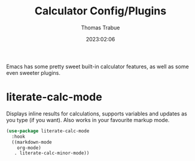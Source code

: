 #+TITLE:   Calculator Config/Plugins
#+AUTHOR:  Thomas Trabue
#+EMAIL:   tom.trabue@gmail.com
#+DATE:    2023:02:06
#+TAGS:    calc calculator
#+STARTUP: fold

Emacs has some pretty sweet built-in calculator features, as well as some even
sweeter plugins.

* literate-calc-mode
Displays inline results for calculations, supports variables and updates as you
type (if you want). Also works in your favourite markup mode.

#+begin_src emacs-lisp
  (use-package literate-calc-mode
    :hook
    ((markdown-mode
      org-mode)
     . literate-calc-minor-mode))
#+end_src
